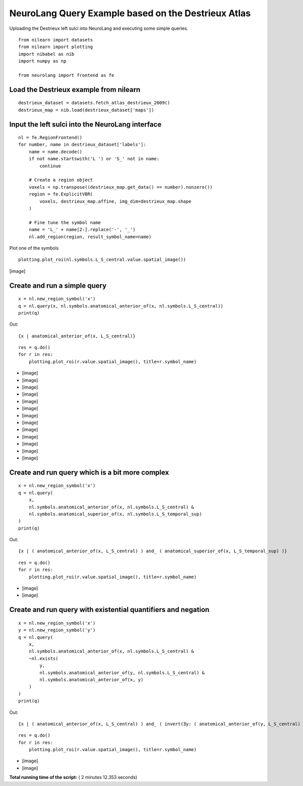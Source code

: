 .. _sphx-glr-auto-examples-plot-destrieux-queries-py:


NeuroLang Query Example based on the Destrieux Atlas
****************************************************

Uploading the Destrieux left sulci into NeuroLang and executing some
simple queries.

::

   from nilearn import datasets
   from nilearn import plotting
   import nibabel as nib
   import numpy as np

   from neurolang import frontend as fe


Load the Destrieux example from nilearn
=======================================

::

   destrieux_dataset = datasets.fetch_atlas_destrieux_2009()
   destrieux_map = nib.load(destrieux_dataset['maps'])


Input the left sulci into the NeuroLang interface
=================================================

::

   nl = fe.RegionFrontend()
   for number, name in destrieux_dataset['labels']:
       name = name.decode()
       if not name.startswith('L ') or 'S_' not in name:
           continue

       # Create a region object
       voxels = np.transpose((destrieux_map.get_data() == number).nonzero())
       region = fe.ExplicitVBR(
           voxels, destrieux_map.affine, img_dim=destrieux_map.shape
       )

       # Fine tune the symbol name
       name = 'L_' + name[2:].replace('-', '_')
       nl.add_region(region, result_symbol_name=name)

Plot one of the symbols

::

   plotting.plot_roi(nl.symbols.L_S_central.value.spatial_image())

[image]


Create and run a simple query
=============================

::

   x = nl.new_region_symbol('x')
   q = nl.query(x, nl.symbols.anatomical_anterior_of(x, nl.symbols.L_S_central))
   print(q)

Out:

::

   {x | anatomical_anterior_of(x, L_S_central)}

::

   res = q.do()
   for r in res:
       plotting.plot_roi(r.value.spatial_image(), title=r.symbol_name)

* [image]
* [image]
* [image]
* [image]
* [image]
* [image]
* [image]
* [image]
* [image]
* [image]
* [image]
* [image]
* [image]

Create and run query which is a bit more complex
================================================

::

   x = nl.new_region_symbol('x')
   q = nl.query(
       x,
       nl.symbols.anatomical_anterior_of(x, nl.symbols.L_S_central) &
       nl.symbols.anatomical_superior_of(x, nl.symbols.L_S_temporal_sup)
   )
   print(q)

Out:

::

   {x | ( anatomical_anterior_of(x, L_S_central) ) and_ ( anatomical_superior_of(x, L_S_temporal_sup) )}

::

   res = q.do()
   for r in res:
       plotting.plot_roi(r.value.spatial_image(), title=r.symbol_name)

* [image]
* [image]

Create and run query with existential quantifiers and negation
==============================================================

::

   x = nl.new_region_symbol('x')
   y = nl.new_region_symbol('y')
   q = nl.query(
       x,
       nl.symbols.anatomical_anterior_of(x, nl.symbols.L_S_central) &
       ~nl.exists(
           y,
           nl.symbols.anatomical_anterior_of(y, nl.symbols.L_S_central) &
           nl.symbols.anatomical_anterior_of(x, y)
       )
   )
   print(q)

Out:

::

   {x | ( anatomical_anterior_of(x, L_S_central) ) and_ ( invert(∃y: ( anatomical_anterior_of(y, L_S_central) ) and_ ( anatomical_anterior_of(x, y) )) )}

::

   res = q.do()
   for r in res:
       plotting.plot_roi(r.value.spatial_image(), title=r.symbol_name)

* [image]
* [image]
**Total running time of the script:** ( 2 minutes  12.353 seconds)
